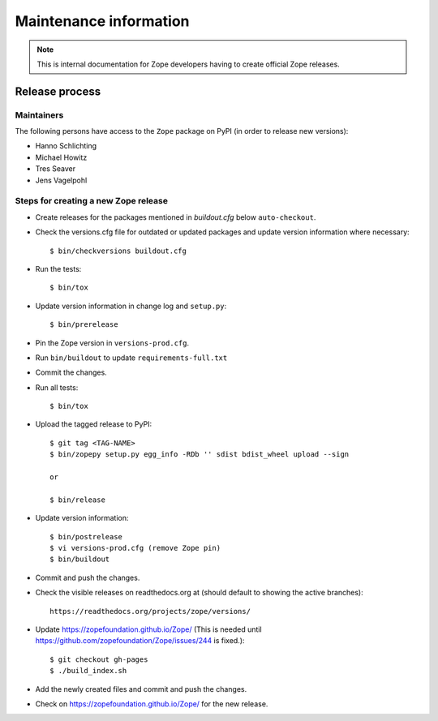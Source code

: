 Maintenance information
=======================

.. note::

   This is internal documentation for Zope developers having
   to create official Zope releases.

Release process
---------------

Maintainers
+++++++++++

The following persons have access to the ``Zope`` package on PyPI
(in order to release new versions):

- Hanno Schlichting
- Michael Howitz
- Tres Seaver
- Jens Vagelpohl

Steps for creating a new Zope release
+++++++++++++++++++++++++++++++++++++

- Create releases for the packages mentioned in `buildout.cfg` below
  ``auto-checkout``.

- Check the versions.cfg file for outdated or updated
  packages and update version information where necessary::

  $ bin/checkversions buildout.cfg

- Run the tests::

  $ bin/tox

- Update version information in change log and ``setup.py``::

  $ bin/prerelease

- Pin the Zope version in ``versions-prod.cfg``.

- Run ``bin/buildout`` to update ``requirements-full.txt``

- Commit the changes.

- Run all tests::

  $ bin/tox

- Upload the tagged release to PyPI::

    $ git tag <TAG-NAME>
    $ bin/zopepy setup.py egg_info -RDb '' sdist bdist_wheel upload --sign

    or

    $ bin/release

- Update version information::

  $ bin/postrelease
  $ vi versions-prod.cfg (remove Zope pin)
  $ bin/buildout

- Commit and push the changes.

- Check the visible releases on readthedocs.org at (should default to
  showing the active branches)::

    https://readthedocs.org/projects/zope/versions/

- Update https://zopefoundation.github.io/Zope/ (This is needed until https://github.com/zopefoundation/Zope/issues/244 is fixed.)::

  $ git checkout gh-pages
  $ ./build_index.sh

- Add the newly created files and commit and push the changes.

- Check on https://zopefoundation.github.io/Zope/ for the new release.
